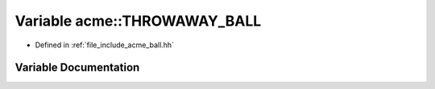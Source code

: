 .. _exhale_variable_a00065_1a0098128802a093b00d2f88c75ffc4ddf:

Variable acme::THROWAWAY_BALL
=============================

- Defined in :ref:`file_include_acme_ball.hh`


Variable Documentation
----------------------


.. doxygenvariable:: acme::THROWAWAY_BALL
   :project: doc_cpp
   :project: doc_cpp
   :project: doc_cpp
   :project: doc_cpp
   :project: doc_cpp
   :project: doc_cpp
   :project: doc_cpp
   :project: doc_cpp
   :project: doc_cpp
